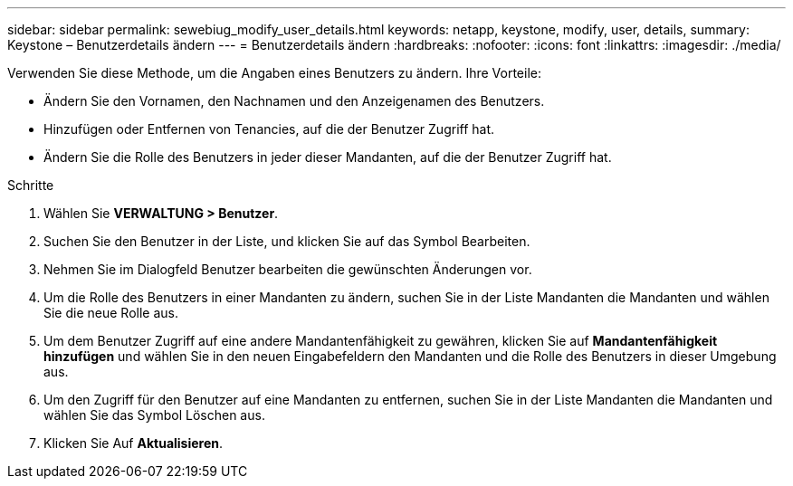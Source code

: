 ---
sidebar: sidebar 
permalink: sewebiug_modify_user_details.html 
keywords: netapp, keystone, modify, user, details, 
summary: Keystone – Benutzerdetails ändern 
---
= Benutzerdetails ändern
:hardbreaks:
:nofooter: 
:icons: font
:linkattrs: 
:imagesdir: ./media/


[role="lead"]
Verwenden Sie diese Methode, um die Angaben eines Benutzers zu ändern. Ihre Vorteile:

* Ändern Sie den Vornamen, den Nachnamen und den Anzeigenamen des Benutzers.
* Hinzufügen oder Entfernen von Tenancies, auf die der Benutzer Zugriff hat.
* Ändern Sie die Rolle des Benutzers in jeder dieser Mandanten, auf die der Benutzer Zugriff hat.


.Schritte
. Wählen Sie *VERWALTUNG > Benutzer*.
. Suchen Sie den Benutzer in der Liste, und klicken Sie auf das Symbol Bearbeiten.
. Nehmen Sie im Dialogfeld Benutzer bearbeiten die gewünschten Änderungen vor.
. Um die Rolle des Benutzers in einer Mandanten zu ändern, suchen Sie in der Liste Mandanten die Mandanten und wählen Sie die neue Rolle aus.
. Um dem Benutzer Zugriff auf eine andere Mandantenfähigkeit zu gewähren, klicken Sie auf *Mandantenfähigkeit hinzufügen* und wählen Sie in den neuen Eingabefeldern den Mandanten und die Rolle des Benutzers in dieser Umgebung aus.
. Um den Zugriff für den Benutzer auf eine Mandanten zu entfernen, suchen Sie in der Liste Mandanten die Mandanten und wählen Sie das Symbol Löschen aus.
. Klicken Sie Auf *Aktualisieren*.

